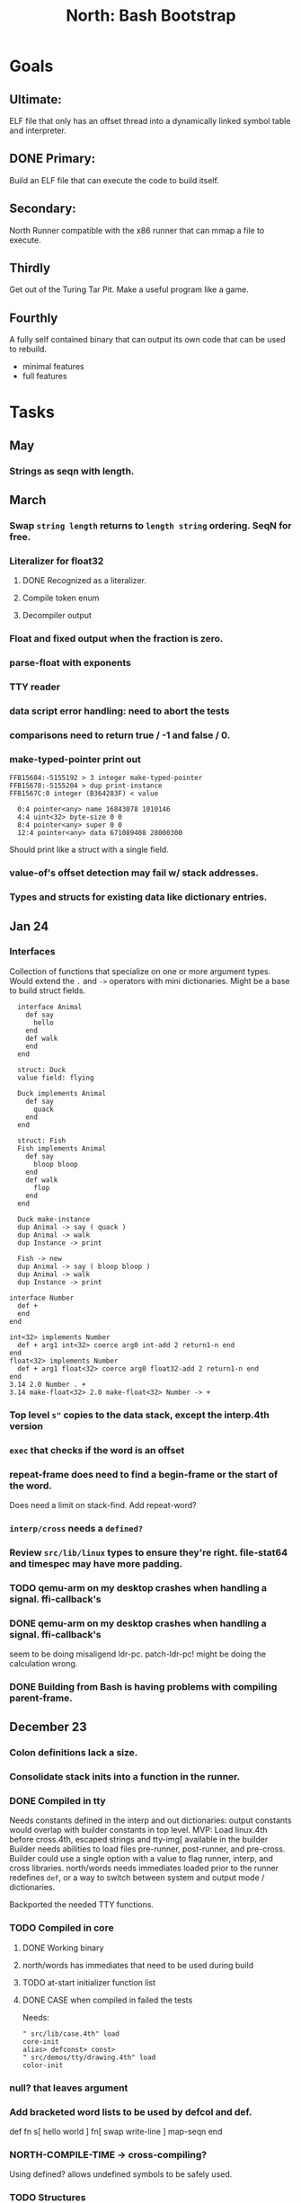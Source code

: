 #+TITLE: North: Bash Bootstrap

* Goals
** Ultimate:

ELF file that only has an offset thread into a dynamically linked
symbol table and interpreter.

** DONE Primary:

Build an ELF file that can execute the code to build itself.

** Secondary:

North Runner compatible with the x86 runner that can mmap a file to
execute.

** Thirdly
Get out of the Turing Tar Pit.
Make a useful program like a game.

** Fourthly

A fully self contained binary that can output its own code that can be
used to rebuild.

- minimal features
- full features


* Tasks
** May
*** Strings as seqn with length.
** March
*** Swap ~string length~ returns to ~length string~ ordering. SeqN for free.
*** Literalizer for float32
**** DONE Recognized as a literalizer.
**** Compile token enum
**** Decompiler output
*** Float and fixed output when the fraction is zero.
*** parse-float with exponents
*** TTY reader
*** data script error handling: need to abort the tests
*** comparisons need to return true / -1 and false / 0.
*** make-typed-pointer print out
#+BEGIN_SRC
FFB15684:-5155192 > 3 integer make-typed-pointer
FFB15678:-5155204 > dup print-instance
FFB1567C:0 integer (B364283F) < value

  0:4 pointer<any> name 16843078 1010146
  4:4 uint<32> byte-size 0 0
  8:4 pointer<any> super 0 0
  12:4 pointer<any> data 671089408 28000300
#+END_SRC

Should print like a struct with a single field.

*** value-of's offset detection may fail w/ stack addresses.
*** Types and structs for existing data like dictionary entries.

** Jan 24
*** Interfaces
    Collection of functions that specialize on one or more argument types.
    Would extend the ~.~ and ~->~ operators with mini dictionaries.
    Might be a base to build struct fields.
    
#+BEGIN_SRC north
  interface Animal
    def say
      hello
    end
    def walk
    end
  end

  struct: Duck
  value field: flying

  Duck implements Animal
    def say
      quack
    end
  end

  struct: Fish
  Fish implements Animal
    def say
      bloop bloop
    end
    def walk
      flop
    end
  end

  Duck make-instance
  dup Animal -> say ( quack )
  dup Animal -> walk
  dup Instance -> print

  Fish -> new
  dup Animal -> say ( bloop bloop )
  dup Animal -> walk
  dup Instance -> print

interface Number
  def +
  end
end

int<32> implements Number
  def + arg1 int<32> coerce arg0 int-add 2 return1-n end
end
float<32> implements Number
  def + arg1 float<32> coerce arg0 float32-add 2 return1-n end
end
3.14 2.0 Number . +
3.14 make-float<32> 2.0 make-float<32> Number -> +
#+END_SRC

*** Top level ~s"~ copies to the data stack, except the interp.4th version
*** ~exec~ that checks if the word is an offset
*** repeat-frame does need to find a begin-frame or the start of the word.
    Does need a limit on stack-find.
    Add repeat-word?
*** ~interp/cross~ needs a ~defined?~
*** Review ~src/lib/linux~ types to ensure they're right. file-stat64 and timespec may have more padding.
*** TODO qemu-arm on my desktop crashes when handling a signal. ffi-callback's
*** DONE qemu-arm on my desktop crashes when handling a signal. ffi-callback's
seem to be doing misaligend ldr-pc. patch-ldr-pc! might be doing the
calculation wrong.
*** DONE Building from Bash is having problems with compiling parent-frame.

** December 23
*** Colon definitions lack a size.
*** Consolidate stack inits into a function in the runner.
*** DONE Compiled in tty
Needs constants defined in the interp and out dictionaries: output constants would overlap with builder constants in top level.
MVP: Load linux.4th before cross.4th, escaped strings and tty-img[ available in the builder
Builder needs abilities to load files pre-runner, post-runner, and pre-cross.
Builder could use a single option with a value to flag runner, interp, and cross libraries.
north/words needs immediates loaded prior to the runner redefines ~def~, or a way to switch
between system and output mode / dictionaries.

Backported the needed TTY functions.
*** TODO Compiled in core
**** DONE Working binary
**** north/words has immediates that need to be used during build
**** TODO at-start initializer function list
**** DONE CASE when compiled in failed the tests

Needs:
#+BEGIN_SRC
" src/lib/case.4th" load
core-init
alias> defconst> const>
" src/demos/tty/drawing.4th" load
color-init
#+END_SRC

*** null? that leaves argument
*** Add bracketed word lists to be used by defcol and def.
    def fn
      s[ hello world ] fn[ swap write-line ] map-seqn
    end

*** NORTH-COMPILE-TIME -> cross-compiling?
    Using defined? allows undefined symbols to be safely used.
    
*** TODO Structures
**** DONE Compile into binary
**** TODO Usage when using builder / cross compiler
Include into the builder
***** DONE Accessible while building
***** DONE Copied and accessible in built code
      Actually copying fields at the end of the build is sounding best while keeping byte size up to date.
      ~struct:~ creates system structband an empty struct with associated word.
      ~field:~, ~inherits:~ and create-field functions add to system.
      End of build: Structs get updated, fields copied,
      Startup: traverse all instances and add ~cs~ to pointers?
**** Usage when compiled:
***** Builtin structs need pointer offseting
***** Interpreter defined structs use pointers
***** DONE print-instance is CS offset aware.
      
** November
*** Rename ~offset32~ to something like ~literal+cs~ or ~cs+int32~? Then ~offset~ is free for relative pointer literals: ~eip + literal~. ~eip+int32~?

*** DONE Cross compiled structures
**** DONE Types need to be output AND available to the compiler.
**** DONE Type and structure accessors need to be output and available too.
**** DONE Field immediates need to be available to the cross compiler and may need variants.
**** Initialized variables with an instance
     
*** A ~toplevel~ set of words to enter and exit the interp and cross compile contexts?
     
*** Dictionary list
*** TTY, socket, signal polling & input
*** Loaded / compiled files list; ~require~ and ~include?~
~load-core~ needs less use if it's compiled in. Actually crashes if core is already loaded.
*** Interp command line args
    - files... :: list of files
    - -e :: eval string
    - -i :: always prompt
    - -D var=value :: set ~var~ to ~value~ before any interpreting; may need a type indicator
    - -D \[data|return\]-stack=number :: stack sizes, location
    - -v :: verbosity
    - -d :: debug; may duplicate the above?
    - -I :: add search path
*** ~tty-img[~ breaks github browsing: encode?
*** number-type function to set what numeric type [-+*/%] operate on
    One use is trig functions for float32 and float64.
    Another is using the interpreter as a calculator.


** September!
*** Pi Zero 1:
    Has no thumb2 so no coprocessor, no float.
    Build included ~lib/math/float32.4th~ with constants computed using floats.
    Add ~hardfloat~, ~softfloat~, and ~nofloat~ to the platform string?
    A features list supplied to the builder?
    Runtime detection of features? FPU? Thumb 1 or 2? Division?
    
    ~runner/imports.4th~ crashed a bootstrap to static build. > stage1 checked worked around.
    
*** DONE TTY Buffer with Unicode
    Buffer cells need to have a larger char field.
    Should have an indication and option to the terminal's encoding.
    Internally utf32 will be used. No need to encode for utf8 if the terminal is utf32.
    
*** No way to call foreign function pointers without making a word.

*** Cross compiling
**** Move boot/cross.4th into src/cross/interp.4th? src/cross/words/interp.4th? src/cross/interp/words.4th?
**** Output cell-size: Use ~out-cell-size~ in cross compiling and other ouput words. ~out-op-size~ could replace ~-op-size~ too.
***** Use ~,cell~ instead of ~,uint32~ to make cross words more portable. ~,out-cell~?
**** Thumb and x86 assemblers need to built into the builder.
    Placing each in separate dictionaries could work. defop/endop could load/unload could work for all but macros. Builder adds those words?

*** Have a (super) lite version of the runner and interpreter.
    Only cell sized math.
    No floats.
    Minimal syscalls.
    No debugging aids.
    Barely able to load-core.
    A build option to strip unused words?
    Same words as SectorForth?

*** TTY
**** input layered on top of a reader's buffering and function pointers
**** input w/ nonblocking support: prior state saved and continuable
     Output too? Buffered output: dumped out in the select loop when ready?
**** fully updating TTY code from old North
     No aliases. Normalized vocab.
**** using readeval
**** usable in binaries

*** Binary self verification
**** Hashing
***** SHA
****** TODO sha-224, 512, etc.
****** DONE SHA-256
***** TODO Internally: FFI imports need relocs out of the code segment
***** TODO Calling math-init patches arithmetic words.
**** Signature
***** ECC or RSA?
***** Big integers
***** Key storage
      Standards may require a full ASN.1 stack.

** August
*** big integers
**** int64 file organization
**** parse-int for int64
**** int64 literal words
*** DONE defining immediates in binary
    Three sets of immediates:
      * interpreter: top level, interpretable, used in evaluated defs
      * cross compiling: interpretable, only used when [cross] compiling
      * output: compiled into binary, listed in binary's immediates.
    
*** DONE structs in binary
    Defines constants and immediates needed during compilation, and generates accessors needed in compiled output.
*** More dictionary meta data: files loaded, definition source location
*** DONE process.4th
**** DONE function to start with a provided function
**** DONE execve wrapper to run system commands: needs to build/copy env and an argv array of strings

** Julyzz
*** self contained binaries
**** DONE boot/core and friends
***** DONE immediates
***** DONE structs
***** better dictionary separation by switching modes & dictionaries
**** DONE clock, raycaster
**** eliminate aliases
**** DONE standalone builder w/ files on command line
*** actual compilation to machine code
**** DONE sized sequences for code fields
**** copy code field, may need a trampoline field or every interpreted word needs a copied code sequence
**** define code to translate direct threads
*** Dictionaries
**** DONE Remove dedicated register
     Use data var.
**** Association list
**** Ops with doop code, assembly data fields?
     Call code field that then jumps to data.
**** Entries store executable function objects
**** Reorder ~dict-map~ arguments to make ~fn~ last.
**** Delay writing out until the end of building?
*** error handler, catch and throw

** <=June?
*** TODO struct fields don't resolve right w/ b and b1 fields.
    Fixed?
*** swap tty-cursor-to's arguments to row, column
*** cross-lookup in bash takes one argument, interp's version takes two.
*** DONE cpio file format as arguments
*** float tests
*** uint64
**** TODO byte order differs from stack / argument and poked memory order
     Little endian puts LSB at the lower address. Stack ordering has LSB at the higher address.
     But byte order in code needs to be consistent on big and little endian systems, which may need 64 bit support in the integer reader instead of faking it.
*** DONE core.4th needs a split to allow inclusion in binary

** Sooner than later
*** current-tty and standard-tty that opens /dev/tty for IO
    When TTY output to a pipe is desired?
**** needs writes that take an fd
**** reads need fd too
*** Crashes with ~literal int32 123~
*** s" places the string onto the data stack polluting the binary. Special interp version for defproper?
*** DONE [#A] structures
*** DONE [#A] variables with data on stack or data segment. initialized on load
*** DONE [#B] ELF exports
*** TODO [#A] Build improvement
**** Multiple targets: thumb 1 & 2, a32, a64, x86, bacaw; android, linux, baremetal; static, dynamic
**** DONE Dependencies: only execute/scan for load
*** TODO Local variables
*** North porting
*** [#B] Error handler
*** [#C] Zero copy reading
Would only work when the token does not span reads.
*** Compiling to assembly
*** egl / gles & TTY drawing
Vulkan on Android doesn't report any devices to 32 bit code.
*** bare metal
**** Pi Zero / 2
**** Pi 3
**** M0 / micro:bit
*** Ports
**** x86
**** bacaw
*** quine
The ability to dump the program to source code into a loadable and buildable format.
**** Disasm
***** DONE integrated into dictionary dump
***** DONE Sized sequences for code fields
**** DONE immediates
Find equivalent words to add ~immediate~ and/or ~immediate-as~ after the definition.
**** hexadecimal 0x prefixes
**** DONE cstring needs to not appear before string literals
**** Reconstruction of immediate words
***** IF/ELSE/THEN
***** CASE ENDCASE
**** Non-cell data values
Arrays, strings, lists, (function) pointers
*** DONE [#A] builder binary
**** DONE Needs immediate dictionary writing and overrides.
**** DONE Command line arguments


** Standard Forth

*** Fully standard list of words
*** Comma & period words
Standard Forth uses these for stream output.
Switch to < or > like standard stack ops?
**** byte data
,ins breaks the rule on ~,word~ and ~.word~.
**** asm ops
*** DONE CASE
#+BEGIN_SRC forth
CASE
  N OF ... ENDOF
  else...
ENDCASE
#+END_SRC
*** Loops
#+BEGIN_SRC forth
begin ... condition until
begin ... while condition... repeat
max init do ... loop
leave
return
+loop
#+END_SRC
*** Misc
0sp - zero stack to init
rot a b c -- b c a
-rot a b c -- c a b
pick -> 1 + overn
nip -> swap drop
tuck a b -- b a b

lshift rshift arshift

include file : loads file
include? file : loads file if it's not already loaded
forget file : unload the file's definitions (a word to free and forget?)
anew : called when entering a new file for bookkeeping for forget.
? +!
*** DONE struct
#+BEGIN_SRC forth
struct: name
  type field: name
  ...
#+END_SRC
*** defer
Executable words that can be rebound with IS.
#+BEGIN_SRC forth
defer motd
' hello is motd
motd ( calls hello )
what's motd ( -> ' hello )
#+END_SRC
*** DONE [IF]
[IF] and other bracketed conditions behave like #if in C.
**** DONE Remove brackets on toplevel use.
*** locals
{ arg1 arg0 | local0 -- result }

** String readers have length limit of token-buffer-max. Could/should read more.
** Full cpio archive concatenated onto binary.
*** needs memory decoding instead of file reads
Use the reader.
*** And/or cpio header file offset argument
*** DONE cpio encoder
*** compressed?
** Postpone lookup with and without immediates
** Using ~'~ in a definition should be like ~literal~ or more like ~pointer~?
#BEGIN_SRC
: ' hello literal hey assert-equals
#END_SRC
** Makefile cross compile support
*** Makefile needs TARGET and HOST documented
*** Makefile detection for HOST defaulted to aarch64 forcing use of qemu.
*** Runner needs targeting
** For op specific data: if the word is in R1, can that be used to address the data field for...? perhaps not for init.
** dynamic linking
*** GNU
**** DONE .dynstr section header for the dynamic string table
**** DONE find what's keeping relocations from using actual symbol addresses
**** Android / GNU switch
** TODO abs-int or int-abs?
** runner ops
*** TODO exec -> exec-cs-offset, interp/boot/cross.4th aliases to exec-cs
*** DONE call ops and return to next
*** DONE variables on stack
*** array index interpreter
*** array of words common with x86 to boot strap a full list of words
** Pi Zero
Lacks thumb2 and therefore division and coprocessor ops.
*** DONE Start with software divide
*** TODO Swap to/from HW & SW
*** TODO Detect thumb2 in HWCAPS on start
**** trap SIGILL
*** TODO A32 coprocessor ops
**** Use aarch32 code to make coprocessor calls?
*** DONE Do new branch ops work?
** compile loop:
*** DONE relocate calls and pointers but not data literals
*** DONE immediate / compiling words & dictionary
*** DONE compiler lookup
*** DONE compile with different dictionaries
*** DONE Base offset for word addresses
** Reader
*** DONE Rewrite from bash to Forth?
*** Reuse reader from North Core? read-byte level.
Call frames, stack & data pointer math
*** Split into buffered reader and tokenizer
** Writing
*** DONE ddump to binary file
*** DONE initial code / header & footer
**** DONE ELF32 files
**** ELF64 files
**** Blobs for Bacaw
**** EXE files
*** extract strings from data into section
*** DONE symbol table section
*** DONE Data RO and BSS sections
** Defining words
*** DONE Compiled words: create & def -> :
*** DONE Compiler words: :
*** DONE Immediates: immediate
** Debugger
*** function call tracing
*** breakpoints
*** watch points
*** memory / variable watches
*** execution stepping
*** exception and signal trapping
*** stack printing, back traces
*** resuming execution
** Assemblers
*** TODO Two passes with labels
*** TODO New-lines write instructions; one per line
*** TODO Binary lacks features to compile a bare bones program.
**** Seg faults
**** constants
**** load-core features
*** ISAs
**** Bacaw
**** x86
**** TODO athumb
***** DONE Branching and return in Thumb; to call ops in ops and call threading
***** Thumb Assembler meta words: mov checks arg range
**** TODO aarch32
***** TODO Status register and coprocessor ops
***** TODO More op coverage
***** TODO Port from bash to North
**** aarch64
***** assembler
***** ELF64
**** xtensa
** DONE jumps & loops
*** DONE Amounts in op-size instead of bytes.
*** DONE relative jumps
*** DONE returns
*** DONE IF immediate to count offset
** DONE read strings properly in load, using immediates
** DONE load needs to be callable from definitions.
Needs to interpret input when called while not reading additional input.
** DONE Building needs to allow different program inclusions
** DONE Returns that eat frame args and shift return values
Have return1-n now.

#+BEGIN
def f ( x y z -- a b )
  a b returns 3 2
end

def f ( x y z -- a b )
  [ a b ] return
end

[ x y z ] f
=> [ a b ]

4 1 2 + dup 3 overn f

#+END


** Building
Need to better handle targets and loading their sources. Too much duplication.
Pass sources in as args from Makefile? Every file requires what it needs?
*** Loading the assembler words into a Bash generated binary vs. catting them in and dumping?
**** Words needed for catting:
Cat in the better compiler.
Cat in just the assembler.

***** Top level
const> var>
load

***** Functions
Creating dictionary entries: make-dict-entry create
dict-entry accessors
compiling-read with immediates: reuse
comments & strings
string appending

Dictionary entries that are and have real pointers.
All their fields need CS added.
Threads too: offset & indirect.
Data stack: relative or absolute?

*** DONE argc/argv
**** DONE getopt like function
** DONE Separate ops and definitions
** TODO Separate bash specific defs from the general
** DONE Variables
*** DONE Move to own segment
** DONE Flip int-sub args in runner
** Use just 'end' instead of 'end.*'?
** defcol & def can share more code
** Reader return: drop for negative lengths on reads subsequent to failure
** DONE compiling-read with empty defs, defcol with single element
concat-seq down-stack uses
revmap-stack? stack-find?
** 16 bit op codes: needs int32, literal, etc. to be immediates that write proper sized bytes to op sequence.
** DONE make-noname: call a function with predetermined arguments like `equals?` with one argument.
*** TODO Rename to curry?
** TODO [#A] Dictionary entry code value: has to point to real code?
Would be nice to have colon definitions as code words.
** DONE Variable data allocated on init, value outside the dictionary.
** TODO Lisp style dictionary: assoc list of functions
** DONE Remove unasked output
** Tail call optimizations
*** Proper colon defs
*** Framed calls
** TODO Reader needs its own token buffer; no need to return last char/status, negative happens next read
** TODO create> should return the entry, does-col should use it
Bash specifically.
** DONE load: reader needs data slot and finalizer, and a stack of readers
** TODO stage1
*** DONE Hexadecimal numbers for input
*** DONE Load or cat?
load needs file opening and reading with a reader stack.
*** DONE definitions writen to the data stack
*** definitions with code reuse
*** DONE definition definability for macros
*** DONE String concatenation: ++
** TODO Standard wording
*** TODO c" returns a 2 string
*** Returning from colon def vs frame's return
*** return stack words
** map-string good candidate for cons on stack safety.
** Dictionary lookup with word lists / modules
*** `word-list word` where `word-list` is an immediate that looks `word` up in the named word list.
*** import for use in current module
*** brings in name spacing: what word lists to search when compiling
*** in-package & export/public & import interplays
** TODO Lambda / Code blocks & lists: use [ ] to delineate
** DONE To cross compile: need const>, var>, get-word, set-word, IF/ELSE/THEN
** ELF32
*** TODO Exports
*** DONE ELF dynamic linking of imports
**** DONE Proper symbol flags
**** DONE Library loading
**** DONE Function imports
**** TODO Add symbols only once
**** DONE Dynamically linked variable
*** ELF .o files with symbol table
*** DONE ELF symbol table of imports
*** DONE proper DT_HASH
*** TODO DT_GNU_HASH
** DONE Runner's jumps by op offsets
*** TODO A .symtab is needed to link as a shared object.
** Compile list of words into list of assembly calls.
** North
*** TODO Missing/stubbed words
*** Move to defcol, def, ":" convention.
** Syscalls
*** DONE mmap memory
*** data stack using brk
*** mmap file
**** Zero copy reads with mmap / from strings; no copy if no more data is read when reading a token
**** mmap output and set data stack to write to a file.
*** DONE Catch segfaults & other errors
*** DONE Spawn a thread
*** DONE fork & exec
** Testing
*** Move tests to assert-equals
*** Test DSL: group into suites, setup and teardown, run in child process?
** TODO quit needs to reset dict in case words are on the stack
*** DONE Variables stored outside dictionary.
*** TODO Move stack to top-frame and reinit everything.
** DONE remove early uses of R3 to track calls and returns
** DONE Organization
*** bash forth
**** compiler
*** assemblers
*** lib
*** stage1: thumb forth
**** interpreter
**** compiler
**** runner
**** thumb forth + assembler
*** stage2
**** compiler
** code fields need to point at words, not code
** DONE Tension between output offsets and pointers; dhere is an offset or translate when needed?
** null (last dictionary) lets lookup return a null, default object.
** DONE string readers
" returns a pointer & length when bash cross compiles.
" returns just a pointer in interp
Maintaining the length some where is good.
s" c" tmp" d" ; some only make sense when interpreting at top level
Touches words that take pointer or a pointer/length pair.
*** Currently
| fn   | TL storage | def storage | returns               |
| c"   | stack      |             | chars length          |
| d"   | data       | data        | pointer length        |
| s"   | stack      | data        | pointer length        |
| tmp" | buffer     |             | pointer length        |
| "    | ??         | ??          | bash: pointer         |
|      |            |             | cross: pointer length |
|      |            |             | interp: pointer!      |
*** Desired
| fn   | TL storage | def storage | returns               |
| c"   | stack      |             | chars length          |
| d"   | data       | data        | pointer length        |
| s"   | stack      | data        | pointer length        |
| tmp" | buffer     |             | pointer length        |
| "    | stack      | data        | pointer |

** DONE load from strings
** save ELF runtime image
   Write code segment, data segment, and stack to an ELF blob. Each part needs a segment and program headers to load to same memory location. Dynamic linking would move these.
*** Needs .data size
*** Stack will need to be made position independent and reindexed on load.
** Quine: dump loadable source code
*** include textual source in binary? Could provide hints about immediates used.
** generic next that calls a function to get the next word depending on source or flavor
To unify interpretation of tokens and indirect threads.
*** immediates
*** check if literals and pointers are words
** TODO error handling that quits and/or starts a new interpreter loop
** Make output functions take an fd or stream argument.
** TODO Eliminate needless padding
Zero needed at end of definitions for decompile.
[Data] segment needs to be aligned at 4096 bytes.
** map-seq, map-seqn: prefer lengths over terminator at end
** TODO back port compiling-read
** TODO DRY cross compiling code
*** TODO out-off' should be ' but using the compiling-dict; likewise with [']
dry up with comp' immediated as ' to use compiling-dict.
*** DONE op sized jumps instead of bytes
** TODO move defining/*-boot files to interp/boot/defining, or put arch specific files under a cross/${arch}/
** TODO Towards Lisp
*** Dictionary as argument
**** DONE to compiler
**** to interpreter
*** Dictionary list & first class functions
*** TODO Types
*** DONE Structures
*** Sequences
*** Garbage collection
**** Pointers that point down the stack are bad.
     The locals...
**** Needs to collect from a set of roots:
     values, pointers, sequences, offset code, live frames
     Pointers to sequences of unknown size are one problem.
** after loop
*** Exports, symbol table
*** DONE builder executable that's passed files to build
**** DONE immediate list built for executable
**** DONE flags to toggle static/dynamic, linux/android, elf32/64
*** sigill trap to detect cpu ops
** TODO x86
** Interpreted IF & UNLESS in Bash could not be postponed
** DONE Called ops & LR
Calling ops like any other procedure makes subroutine call threading easy.
*** LR only needs to be pushed if an op makes a call.
**** Returns are popping into PC
**** For an op without calls just a mov PC, LR.
*** Ops can get back to next if next sets LR.
*** When does next exit??
Needs an explicit BYE. exit gets out of a thread, restoring eip.
*** TODO Where LR should be saved and restored? Need a foreign interface to call in.
**** Only save LR with an outer-exec? Exit by clearing stack and setting PC. Or exit up all the way.
**** Mixing threading types? Puts responsibility on enter and exit to return to the right procedure caller.
***** Requires defcol to factor in a multiple valued return record. swap-call-frame
EIP, LR
*** Assembling Call threading
**** Ops & Compiled definitions
branch-link
possible jump table
**** Interpreted words
Inline exec
**** Should be the same so runtime changes can happen.

** Numbers
*** Prefixed hexadecimal output: 0xNN
*** DONE Arbitrary base output
*** Floating point input
*** DONE Floating point output
**** overflows integers and fraction needs zero padding
**** exponent: NNeXX
*** Floating point constants: pi, e, +/- infinity, nan, +/- 0
**** DONE 32 bit
**** 64 bit
** Math
*** log2, logn
**** DONE integers
***** optimize by splitting
**** floats
*** exp, pow, sqrt
**** integers
**** floats
**** optimize
     exp has a trick reusing results, powers of two can bit shift
*** trigonometry: sin, cos, tan, asin, acos, atan
**** TODO further test and verification
**** DONE circular
**** DONE hyperbolic
**** float64
*** big integers (> 64 bits)
**** arithmetic
**** logic
**** comparisons
**** writers
**** conversions
*** fixed point w/ user specified precision

* Thoughts
** Cross compiling
Top level interpreter and cross compiling ideally use the same vocabulary.
Need to be able to enter and exit the cross compiling vocabulary.
Likewise with the assemblers.
Constants should appear in both environments.
Compiling code should be able to alter the compiling environment.

*** Vocabulary
**** Immediates
     IF ELSE THEN CASE OF ENDOF ENDCASE s" " ' s[

**** Literalizers
     
**** Dictionary ops
     create create> lookup drop-dict

**** Defining words
     var>
     const>
     defcol
     def
     :
     immediate immediate-as
     string-const>
     symbol>

*** Transitioning
**** Prefixes alone?
Used every where. Nice to be optional.
**** Dictionary of word lists?
Combine multiple sets. Mix and match on a per file basis?
  
**** More dictionary ops: Mark/forget/cut/append?
Drop in primitives for modules.

**** Modules?
**** Saved environments
     Store the dictionaries in a structure.
     Save and switch to them at will.
     Bit like a fork.
     Marks with dict and idict?

** Modules
     Can be mixed together.
     Prefixed
     Essentially a list of word lists.
     Default user to TopLevel.
     Integration with files?
     Lexical scoping
     Still doesn't handle the mixed code segments.
     
module TopLevel
endmodule

module A
  module B
    def sq
      arg0 arg0 * 1 return1-n
    end
  end

  module C
    def sq arg1 arg1 * arg0 arg0 * 2 return2-n end
  end
end

4 A :: B :: sq

A :: B include
5 sq

module D
  A :: B include

  def mag arg1 sq arg0 sq + 2 return1-n end
end

A :: C module E
  arg0 include
  def mag arg1 sq arg0 sq + 2 return1-n end
end

module F
  ' D :: mag import-as> mag-int
end

     
** def syntax
*** Current
var>
const>
alias>
defcol => defcolon
def
:

*** General def and lists
Scheme style symbol table

**** Dictionary
***** dict is an assoc list
***** values are function objects
Head points to a Type that has a caller attribute.
Tail points to the definition sequence.

**** Sequences
[ exprs... ] => sequence
'[ exprs... ] => sequence of resolved, but unexecuted, symbols

**** Variables
def name value
def name s[ exprs... ]
**** Colon definitions
def name [ exprs... ]
def name colon[ exprs... ]
**** Framed colon definitions
def name fun[ exprs... ]
def name begin[ exprs... ]
def name fun( args... ) exprs... end

def name fun exprs... end
def name begin exprs... end
def name fun( args... )[ exprs... ]

def name [ args... ] do exprs... end
def name [ args... ] { exprs... }
*** Cross compiling reads
Need to restore state. Globals make this tough, but compiler object with output stack, immediates, and words can handle that.
** Optimizations
*** Constants can be immediates
*** Inlining
*** To assembly call threading
*** repeated call sequences that have no side effects and return the same values each call can set a generated binding.
*** Arithmetic between constants
*** Division and multiply by powers of two
*** Tail calls
*** function that can call defs and ops w/o pushing return address or creating frames, name it exec?
** dict register -> this pointer
Calls in a definition are indexed from the register.
Dictionary specified at compile time by specifying a type.
** Next words
*** Current
func> tokens+
func: tokens+
*** Possible
Difference in the interpretation of what gets read and returned.

**** Compiling state with lookup and immediates.
func[ tokens... ]
func [ tokens... ]

Reads in a colon definition.

**** less than compiling. With immediates?
func< (types|atoms)+ >
func < (types|atoms)+ >

Needed for creating generic types via generator functions.
Interpretation semantics: at minimum, words looked up, value placed on stack.
'>' completes the read with word values on stack.

**** Other syntaxes
***** Lists
func( tokens+ )
func{ tokens+ }

Immediates?

***** Strings
func" chars*"
func/ chars*/


** Algorithms

   Easy(?) enough to implement algorithms to securely and efficiently interact with the world.

*** Data
**** b-tree
**** sorting
*** Crypto
**** Hashes
***** SHA
**** Symetric ciphers
***** AES
**** Asymetric
***** ECC
***** RSA
*** Compression
**** Inflate
**** LZ4
*** Protocols
**** HTTP(S)
***** <=1.1
***** >=3
**** SSH
*** Formats
**** JSON
**** XML
**** Distribution archive: cpio.gz?
** Everything is a sequence
A sequence: ptr -> type, length, *data -> memory
Even functions. Arguments are too. Calls would push the FP, return address, and 2 plus the number of arguments, and then the new frame pointer.


* In the source
#+NAME todos
#+BEGIN_SRC shell :results output org
grep --exclude \*~ -Hn -E "todo|fixme" -r ./src | sed -E -e 's/(.+):([0-9]+):(.*)\( +(todo.*|fixme.*) +(.*) +\)/\4 \5 [[file:\1::\2]]/g' -e 's:todo:TODO:g' -e 's:fixme:FIXME:g' | tee >(wc -l)
#+END_SRC

#+RESULTS:
#+begin_src org
TODO save lr, mark data [[file:./src/runner/thumb/init.4th::2]]
TODO copy the data [[file:./src/runner/thumb/init.4th::14]]
TODO? inits with: aux env argv argc fp cs dict ds _start [[file:./src/runner/thumb/init.4th::18]]
TODO pass eip as an argument to a top level eval. Likewise with the dictionaries and other state like registers. [[file:./src/runner/thumb/init.4th::36]]
TODO cmp r0 before pop [[file:./src/runner/thumb/copiers.4th::38]]
TODO apply op-mask [[file:./src/runner/thumb/indexed.4th::7]]
TODO a flop and bin-flop code word that calls a smaller op in data.code words that assist inlining. [[file:./src/runner/thumb/vfp.4th::3]]
TODO comparisons conditions without 1 or 0 on stack. [[file:./src/runner/thumb/vfp.4th::4]]
TODO scr modes: rounding, vector, stride, traps; set on every op? [[file:./src/runner/thumb/vfp.4th::19]]
TODO vector operations: up to 4 floats. [[file:./src/runner/thumb/vfp.4th::45]]
TODO need a way to xfer vectors tofrom banks, bank 0 is scalar [[file:./src/runner/thumb/vfp.4th::46]]
TODO pop and push could be done in code word for each vector length [[file:./src/runner/thumb/vfp.4th::47]]
TODO sqrt, exponent, fraction [[file:./src/runner/thumb/vfp.4th::48]]
TODO vectors from pointer [[file:./src/runner/thumb/vfp.4th::49]]
TODO fpscr not setting [[file:./src/runner/thumb/vfp.4th::50]]
TODO more primitive: current-frame here set-current-frame [[file:./src/runner/thumb/frames.4th::6]]
TODO more primitive: current-frame parent-frame set-current-frame [[file:./src/runner/thumb/frames.4th::16]]
TODO save state before calling? r4-7 saved by called per ABI. r8-15? [[file:./src/runner/thumb/ffi.4th::3]]
TODO push the ABI's locals in cs-reg and dict-reg, but before the callback's args. [[file:./src/runner/thumb/ffi.4th::107]]
TODO start with software division and detect Thumb2 from HWCAPS or /proc/cpuinfo, or trapping illegal instructions, or using NORTH-PLATFORM. going to need a list of init functions. [[file:./src/runner/thumb/math-init.4th::1]]
FIXME nan right? [[file:./src/runner/thumb/vfp-constants.4th::3]]
TODO verify [[file:./src/runner/thumb/vfp-constants.4th::10]]
TODO suffix with reg? [[file:./src/runner/thumb/ops.4th::5]]
FIXME does it fail on ops that use R1 to access the entry? [[file:./src/runner/thumb/ops.4th::95]]
TODO apply op-mask [[file:./src/runner/thumb/ops.4th::138]]
TODO reset stack & state [[file:./src/runner/thumb/ops.4th::217]]
TODO place in separate file for small builds [[file:./src/runner/thumb/ops.4th::499]]
TODO import-var> or extern> [[file:./src/runner/libc.4th::9]]
TODO optimize with a log2? [[file:./src/runner/math/division.4th::3]]
TODO optimize by counting down? divide & conquer? [[file:./src/runner/math.4th::35]]
TODO optimize by recursively apply exponent/2 [[file:./src/runner/math.4th::56]]
TODO error or big math [[file:./src/runner/math.4th::71]] 0 2 return1-n THEN
TODO as a seqn [[file:./src/runner/ffi.4th::54]]
TODO ARM assembly wordsbprevent ~and~ from working [[file:./src/runner/ffi.4th::59]]
TODO as a seqn [[file:./src/runner/ffi.4th::82]]
TODO as a seqn [[file:./src/runner/ffi.4th::105]]
TODO need ffi-callback with number of returns [[file:./src/runner/tests/ffi/callbacks.4th::26]]
TODO return nothing [[file:./src/runner/tests/ffi/calls.4th::37]]
TODO void returns? >=4 args, mixed with floats? [[file:./src/runner/tests/ffi/calls.4th::67]]
FIXME? value of 1 makes more sense? [[file:./src/runner/tests/math.4th::37]]
FIXME rounded up? [[file:./src/runner/tests/float.4th::147]]
TODO map-seq; loading and storing from files; illusion of interpretation [[file:./src/runner/indexed_transpiler.4th::1]]
TODO have index-of and include? variants that take a test fn [[file:./src/runner/indexed_transpiler.4th::2]]
FIXME needs to update relative branches [[file:./src/runner/jit.4th::46]]
TODO be much smarter w/ non-frames [[file:./src/runner/frame-tailing.4th::29]]
TODO do not drop the locals from the stack [[file:./src/runner/frame-tailing.4th::41]]
TODO make this the cs word w/o register? [[file:./src/runner/x86/init.4th::9]]
TODO save fp and eval-ip too? [[file:./src/runner/x86/linux.4th::1]]
FIXME maybe inverted [[file:./src/runner/x86/ops.4th::482]]
TODO remove this file? [[file:./src/north/north.4th::1]]
TODO better error [[file:./src/north/north.4th::77]] THEN
TODO in-range? should drop args; and to ignore arg order [[file:./src/north/north.4th::81]]
TODO error [[file:./src/north/north.4th::84]]
TODO error [[file:./src/north/north.4th::93]]
TODO error [[file:./src/north/north.4th::97]]
TODO drop terminator search and use length [[file:./src/north/north.4th::120]]
./src/north/words.4th:95:( FIXME )
FIXME ops return using LR; originally may have reused frame [[file:./src/north/words.4th::114]]
FIXME needs to read fd directly? [[file:./src/north/words.4th::258]]
TODO switch to uint< which needs tty-filled-box to check size [[file:./src/north/words.4th::275]]
TODO drop the loop counters? [[file:./src/north/tests/dotimes.4th::14]]
FIXME out' returns break when not found [[file:./src/demos/tty/drawing.4th::14]]
TODO Infinite ray is caused by hline and vline. They need to traverse from x0 -> x1 and not min to max [[file:./src/demos/tty/raycast.4th::1]]
FIXME causes an artifact in the rays. may need more precision and/or ditching degrees [[file:./src/demos/tty/raycast.4th::45]]
TODO ░▒▓█▄▌▐▀ needs more than a byte and unicode encoder, or a remapping. could use for real shading in 16, 256, millions of colors. [[file:./src/demos/tty/raycast.4th::222]]
TODO don't shift, convert to float? [[file:./src/demos/tty/raycast.4th::331]]
FIXME crashes when set too small: nothing to render? crashes w/ too big of a world. down to havinh misaligned floor and ceilings. [[file:./src/demos/tty/raycast.4th::346]]
TODO don't shift, convert to float? [[file:./src/demos/tty/raycast.4th::361]]
TODO map-range [[file:./src/demos/tty/raycast.4th::368]]
TODO turn black or sky color when way too far [[file:./src/demos/tty/raycast.4th::674]]
TODO don't this here [[file:./src/demos/tty/raycast.4th::713]]
FIXME in-range? from north-words [[file:./src/demos/tty/raycast.4th::865]]
FIXME the moon only makes half way around. [[file:./src/demos/tty/raycast.4th::895]]
./src/demos/tty/raycast.4th:944:    TODO Logic, io, etc?
./src/demos/tty/raycast.4th:947:TODO Split prompt reading and drawing.
./src/demos/tty/raycast.4th:948:TODO Sky needs to be drawn with the verticals. Computed as it's drawn or sampled from an updated buffer.
TODO an async next-token that can accumulate each call. presently will block until a token is read if it reads a byte, even in raw mode [[file:./src/demos/tty/raycast.4th::1268]]
TODO when the sides are on, but the horizontal is off, fill in the respective corner. [[file:./src/demos/tty/clock/tty.4th::8]]
TODO when the sides are both on, but the center is off, fill in the middle hole. [[file:./src/demos/tty/clock/tty.4th::9]]
TODO TtyBuffer drawing [[file:./src/demos/tty/clock/tty.4th::10]]
TODO needs to make the context [[file:./src/demos/tty/clock/buffer.4th::47]]
TODO constants need to be vars. single return strings. lists & strings on stack prevent straight arg ordering. [[file:./src/cross/builder/interp.4th::1]]
TODO error [[file:./src/cross/builder/interp.4th::29]]
TODO align-data that's origin aware so 4k align is relative to any origin' not abs addresses [[file:./src/cross/builder/run/interp.4th::60]]
TODO options to load a file before and after the runner [[file:./src/cross/builder/run/interp.4th::70]]
TODO duplicated by include/runner.4th [[file:./src/cross/builder/bash.4th::7]]
FIXME swap load-thumb-asm? [[file:./src/cross/builder/bash.4th::56]]
./src/cross/dynlibs.4th:72:( TODO )
TODO does it work? it was getting offset. [[file:./src/cross/dynlibs.4th::88]]
TODO how to set both the code and data fields? [[file:./src/cross/dynlibs.4th::118]]
FIXME looks up cross-immediates and not out-immediates. Breaks CASE. [[file:./src/cross/iwords.4th::17]]
TODO update when mapping the stack? [[file:./src/cross/iwords.4th::24]]
TODO update when mapping the stack? [[file:./src/cross/iwords.4th::35]]
TODO functions need a C ABI wrapper [[file:./src/cross/exports.4th::1]]
TODO names could use mangling of '-' [[file:./src/cross/exports.4th::2]]
TODO elf64 [[file:./src/cross/exports.4th::3]]
./src/cross/exports.4th:47:( TODO export for C callers:
TODO would better match boot/cross by adding an out-origin [[file:./src/cross/words.4th::3]]
FIXME postpone needed, or is there a cross POSTPONE? [[file:./src/cross/case.4th::28]]
TODO changing during compilation of output words may conflict with the execution ops. [[file:./src/cross/constants.4th::3]]
TODO merge with bash.4th. shares a lot of code with a few interop aliases. [[file:./src/cross/output/data-vars/interp.4th::1]]
TODO move the following definitions some place better [[file:./src/cross/output/data-vars/bash.4th::1]]
./src/cross/output/structs.4th:1:( TODO type and every super needs to be updated. gets the live sys pointer or crashes checking the manipulated type hierachy. two passes. select and update passes?)
TODO factor [[file:./src/cross/output/structs.4th::2]]
TODO copy fields in second pass to get type pointers right, or dallot types to on declaration so pointer is always out-addr [[file:./src/cross/output/structs.4th::30]]
TODO above needs to build a list, no initial null [[file:./src/cross/output/structs.4th::47]]
TODO structs only? general data values? [[file:./src/cross/output/structs.4th::66]]
TODO? north-bash needs the token on the stack and not the offset, but stage1+ needs the output word's offset. [[file:./src/cross/defining/proper.4th::32]]
TODO an extra zero is padded between entries and first data [[file:./src/cross/defining/colon/interp.4th::15]]
TODO get rid of the terminator [[file:./src/cross/defining/colon/interp.4th::26]]
TODO does-frame [[file:./src/cross/defining/frames/interp.4th::11]]
TODO does-frame [[file:./src/cross/defining/frames/bash.4th::7]]
TODO needs to be adapted for interp [[file:./src/cross/defining/frames/bash.4th::8]]
TODO lost the ability to have aarch32 ops w/ the size changes [[file:./src/cross/defining/op.4th::3]]
FIXME duplicates include/thumb-asm.4th a bit [[file:./src/cross/arch/thumb.4th::1]]
TODO split like interp for android and linux [[file:./src/bin/runner.4th::1]]
TODO rename to scantool [[file:./src/bin/scantool.4th::4]]
TODO sorting of stats, getopt options for outputs  [[file:./src/bin/scantool.4th::5]]
TODO TODO and FIXME stats [[file:./src/bin/scantool.4th::6]]
TODO stats formatting: column sizes, html? [[file:./src/bin/scantool.4th::7]]
TODO html css cmd line arguments [[file:./src/bin/scantool.4th::8]]
TODO output assoc list for construction [[file:./src/bin/scantool.4th::9]]
TODO stats assoc on structs [[file:./src/bin/scantool.4th::10]]
TODO interp powered [[file:./src/bin/scantool.4th::11]]
TODO init builder-target-bits and endian by target and option [[file:./src/bin/builder.4th::69]]
TODO imports.4th interfers with C interop. [[file:./src/include/interp.4th::49]]
TODO imports.4th interfers with C interop. [[file:./src/include/runner.4th::102]]
TODO write stub header, data, program & section headers, and then ELF header. [[file:./src/tests/elf/bones/with-data.4th::336]]
TODO patch in lengths and offsets [[file:./src/tests/elf/bones/with-data.4th::337]]
TODO dynamic link sections to load libc [[file:./src/tests/elf/bones/with-data.4th::340]]
TODO needs imports for functions that follow our op abi [[file:./src/tests/elf/export-importing.4th::4]]
TODO assert other stats? [[file:./src/tests/lib/cpio.4th::34]]
TODO remove unused format fun fields [[file:./src/tests/lib/cpio.4th::139]]
./src/tests/lib/escaped-strings.4th:58:  ( TODO
TODO out of bounds [[file:./src/tests/lib/structs/seq-field.4th::32]]
TODO test generated accessors [[file:./src/tests/lib/structs/dsl.4th::23]]
TODO logn [[file:./src/tests/lib/math/float32.4th::43]]
TODO Pow [[file:./src/tests/lib/math/float32.4th::85]]
TODO error [[file:./src/tests/lib/math/fixed16.4th::161]]
FIXME 0xA00 caused segfault, decompile also stopped short. [[file:./src/tests/lib/math/int64.4th::61]]
TODO prioritize threads and check the run order [[file:./src/tests/lib/threading/priority-lock.4th::13]]
TODO let timeout expire? [[file:./src/tests/lib/threading/barriers/bit-mask.4th::38]]
TODO wait for set, clear, change [[file:./src/tests/lib/threading/barriers/bit-mask.4th::61]]
TODO test abnormal exit, signals to child [[file:./src/tests/lib/linux/threads.4th::39]]
TODO with shift [[file:./src/tests/lib/asm/bit-op.4th::13]]
FIXME going to r8 and not rax [[file:./src/tests/lib/asm/test-x86.4th::94]]
./src/tests/lib/asm/test-x86.4th:100:  dhere 0x123B rcx rdx x2 sib rax modrm+x movr break-padding ( FIXME )
./src/tests/lib/asm/test-x86.4th:133:  dhere 0x10 ecx edx x4 sib esp eax modrm+ movm break-padding ( FIXME )
TODO capture stderr too. explains the prompts. [[file:./src/tests/lib/process.4th::10]]
TODO sigchld handler [[file:./src/tests/lib/process.4th::11]]
FIXME how to get cat to notice the closed pipe? [[file:./src/tests/lib/process.4th::105]]
TODO 0 and null separation [[file:./src/tests/lib/list.4th::12]]
TODO raise an error [[file:./src/tests/lib/strings.4th::22]]
TODO raise an error [[file:./src/tests/lib/strings.4th::25]]
TODO raise an error [[file:./src/tests/lib/strings.4th::31]]
TODO raise an error [[file:./src/tests/lib/strings.4th::34]]
TODO raise an error [[file:./src/tests/lib/strings.4th::40]]
TODO raise an error [[file:./src/tests/lib/strings.4th::45]]
TODO raise an error [[file:./src/tests/lib/strings.4th::52]]
TODO raise an error [[file:./src/tests/lib/strings.4th::55]]
TODO try other types of strings [[file:./src/tests/lib/strings.4th::69]]
TODO raise an error [[file:./src/tests/lib/strings.4th::133]]
TODO raise an error [[file:./src/tests/lib/strings.4th::136]]
TODO raise an error [[file:./src/tests/lib/strings.4th::143]]
TODO raise an error [[file:./src/tests/lib/strings.4th::146]]
TODO raise an error [[file:./src/tests/lib/strings.4th::153]]
TODO raise an error [[file:./src/tests/lib/strings.4th::156]]
TODO raise an error [[file:./src/tests/lib/strings.4th::163]]
TODO raise an error [[file:./src/tests/lib/strings.4th::166]]
TODO raise an error [[file:./src/tests/lib/strings.4th::174]]
TODO raise an error [[file:./src/tests/lib/strings.4th::182]]
TODO raise an error [[file:./src/tests/lib/strings.4th::186]]
TODO raise an error [[file:./src/tests/lib/strings.4th::193]]
TODO raise an error [[file:./src/tests/lib/strings.4th::197]]
TODO raise an error [[file:./src/tests/lib/strings.4th::204]]
TODO raise an error [[file:./src/tests/lib/strings.4th::208]]
TODO raise an error [[file:./src/tests/lib/strings.4th::215]]
TODO raise an error [[file:./src/tests/lib/strings.4th::219]]
TODO write to string and compare [[file:./src/tests/lib/time.4th::10]]
TODO test for 28 days in february [[file:./src/tests/lib/time.4th::21]]
FIXME invert needs a pen's state tracking [[file:./src/tests/lib/tty/screen.4th::18]]
FIXME had a crash when the file list got long, specifically an odd number [[file:./src/lib/getopt.4th::3]]
TODO what about streamed archives? can only be read once. list and done, extract and done. [[file:./src/lib/cpio.4th::18]]
TODO detect format from magic [[file:./src/lib/cpio.4th::46]]
TODO Detect byte order of the old [binary] format. [[file:./src/lib/cpio.4th::78]]
TODO byte-string-equals? needs? [[file:./src/lib/io.4th::12]]
TODO try/rescue/end-try where rescue provides the handler. [[file:./src/lib/catch.4th::7]]
TODO move eip, frame, rstack, .data section into continuation [[file:./src/lib/catch.4th::8]]
TODO store eip and sp for retry [[file:./src/lib/catch.4th::33]]
TODO drop stack values? [[file:./src/lib/catch.4th::55]]
TODO returns need to pop the catcher. Have try start a frame that returns here? Still needs to return from parent frame. Flag frame pointers as being nested? [[file:./src/lib/catch.4th::56]]
TODO freeing the catcher [[file:./src/lib/catch.4th::57]]
TODO quit that resets stack, dict, fp; or interp w/ debug prompt [[file:./src/lib/catch.4th::67]]
TODO \" [[file:./src/lib/escaped-strings.4th::1]]
TODO is stack and data space wasetd unescaping? [[file:./src/lib/escaped-strings.4th::2]]
TODO remove once numbers.4th rebuilds [[file:./src/lib/escaped-strings.4th::17]]
TODO raise error [[file:./src/lib/escaped-strings.4th::47]]
TODO output buffer [[file:./src/lib/escaped-strings.4th::51]]
TODO wide chars [[file:./src/lib/escaped-strings.4th::66]]
FIXME POSTPONE failed to work with char-code [[file:./src/lib/escaped-strings.4th::231]]
TODO POSTPONE needs a like word that uses dict for the source. [[file:./src/lib/escaped-strings.4th::326]]
TODO benchmark / testing execution time and memory use with big O: loop through different sizes and try to match curve to big O equation. chart output? [[file:./src/lib/bm.4th::10]]
TODO pick printer based on field type [[file:./src/lib/structs/writer.4th::60]]
TODO atomic types w/o the cons with type [[file:./src/lib/structs/writer.4th::85]]
TODO inherited fields [[file:./src/lib/structs/writer.4th::86]]
TODO add struct-fields for struct and struct-field [[file:./src/lib/structs/struct.4th::10]]
TODO array reference fields [[file:./src/lib/structs/seq-field.4th::3]]
FIXME one too many [[file:./src/lib/structs/seq-field.4th::9]]
TODO binary output structures [[file:./src/lib/structs/defining.4th::3]]
TODO usage in [cross] compiling out [[file:./src/lib/structs/defining.4th::4]]
TODO defconst-offset: best name? better to take string? [[file:./src/lib/structs/defining.4th::5]]    
TODO initializers for structs and each field [[file:./src/lib/structs/defining.4th::6]]
TODO have a list of inherited structs and the offset of the field's storage space [[file:./src/lib/structs/defining.4th::7]]
TODOmrename this inherits as include. also store the offset to thebfields for . and -> to lookup. [[file:./src/lib/structs/defining.4th::8]]
TODO error [[file:./src/lib/structs/defining.4th::33]]
FIXME one too many [[file:./src/lib/structs/defining.4th::84]]
TODO add multiple inheritance to struct: type, offset [[file:./src/lib/structs/defining.4th::121]]
TODO error if argument is not a struct [[file:./src/lib/structs/struct-field.4th::56]]
TODO look for fields in supers [[file:./src/lib/structs/struct-field.4th::57]]
TODO error [[file:./src/lib/structs/struct-field.4th::62]] s" No field" write-line/2
TODO lookup fields after mapping output struct addr to runtime struct [[file:./src/lib/structs/struct-field.4th::104]]
TODO sizes need to be increased on the output struct [[file:./src/lib/structs/struct-field.4th::204]]
FIXME review value-of calls. may need to be value-ptr [[file:./src/lib/structs/typing.4th::3]]
TODO a @cs that adds cs when the pointer is in the code segment [[file:./src/lib/structs/typing.4th::4]]
FIXME does type-data need storage? only used by struct as the first offset. [[file:./src/lib/structs/typing.4th::12]]
TODO seqn backing? [[file:./src/lib/memory-pool.4th::7]]
TODO typed pointer, types with deallocators [[file:./src/lib/memory-pool.4th::44]]
TODO include zero? [[file:./src/lib/math/float32.4th::109]]
TODO use fun-reduce [[file:./src/lib/math/float32.4th::121]]
TODO benchmark, optimize [[file:./src/lib/math/float32.4th::128]]
TODO power from 1? [[file:./src/lib/math/float32.4th::139]]
FIXME extraneous negates? [[file:./src/lib/math/float32.4th::146]]
TODO could reuse and combine to half iterations [[file:./src/lib/math/float32.4th::243]]
TODO +/-1, 0 special cases of N [[file:./src/lib/math/float32.4th::255]]
TODO fractional exponents, exp can use fractional exponents: x^y = e^[ln[x]*y];  x^[1/n] = e^[ln[x]/n] [[file:./src/lib/math/float32.4th::256]]
TODO asin, acos, atan [[file:./src/lib/math/float32.4th::317]]
TODO optimize with its own series, or combine steppers [[file:./src/lib/math/float32.4th::356]]
TODO for 1 < x < 2pi [[file:./src/lib/math/float32.4th::363]]
FIXME mostly zero [[file:./src/lib/math/float32.4th::373]]
TODO map-fn w/ stepper [[file:./src/lib/math/float32.4th::422]]
./src/lib/math/32/fixed16.4th:162:( FIXME )
TODO return an integer here so interp-token can skip reparsing [[file:./src/lib/math/32/fixed16.4th::200]]
TODO arg for fd & total number of digits [[file:./src/lib/math/32/fixed16.4th::269]]
FIXME does this work? [[file:./src/lib/math/32/int64.4th::119]]
TODO error [[file:./src/lib/math/32/int64.4th::255]] 0 set-arg0 0LL set-arg1 set-arg2 return0 THEN
TODO less work doing nothing or calculating this log? [[file:./src/lib/math/32/int32.4th::39]]
TODO swap place and n so it reads as an op on place? [[file:./src/lib/math/int32.4th::103]]
TODO .tdata? [[file:./src/lib/elf/stub32.4th::257]]
TODO use a reduce function [[file:./src/lib/elf/stub32-dynamic.4th::429]]
TODO bss segment for data [[file:./src/lib/elf/stub32-dynamic.4th::567]]
TODO exported symbols from dictionary [[file:./src/lib/elf/stub32-dynamic.4th::585]]
TODO .tdata? [[file:./src/lib/elf/stub64.4th::251]]
TODO another callback to add pre only when the file opens? [[file:./src/lib/scantool/modes/html.4th::146]]
FIXME duplicated [[file:./src/lib/scantool/scantool.4th::138]]
TODO reset token list more often? [[file:./src/lib/scantool/scantool.4th::194]]
TODO Use atomic compare and exchange ops prior to the futex call. [[file:./src/lib/threading/lock.4th::1]]
TODO preallocate results and requests? the enqueing thread could drop the stack before the worker gets to it, or vice versa with the results. Though zero copy [there is one to the thread stack] is nice. [[file:./src/lib/threading/worker.4th::7]]
TODO error handling? supervision that'll restart? [[file:./src/lib/threading/worker.4th::9]]
FIXME could use Lock instead of pointer, but the accessor provides no type cons [[file:./src/lib/threading/barriers/counted.4th::4]]
TODO dict switch with mark updating [[file:./src/lib/mark.4th::3]]
FIXME empty else clause [?] generates a ~0 jump-rel~ that can be eliminated [[file:./src/lib/case.4th::18]]
TODO swap the word order to watch native byte order? [[file:./src/lib/byte-data/32.4th::1]]
TODO raise error [[file:./src/lib/byte-data/stage1.4th::42]]
TODO optimize for byte by byte in stage0, longs and double longs elsewhere? [[file:./src/lib/byte-data/stage0.4th::35]]
TODO use copy [[file:./src/lib/byte-data.4th::41]]
TODO may not be needed on all platforms [[file:./src/lib/linux/epoll.4th::24]]
TODO union of 32 and 64 bit values [[file:./src/lib/linux/epoll.4th::25]]
TODO raise an error [[file:./src/lib/linux/epoll.4th::32]]
FIXME timespec64? [[file:./src/lib/linux/stat.4th::26]]
TODO better 32 and 64 bit detection at compile time [[file:./src/lib/linux/stat.4th::63]]
TODO cleanup thread before it exits? [[file:./src/lib/linux/threads.4th::3]]
TODO thread-kill & thread-join: muscl uses TLS, wait4 doesn't consider the thread's pid a child. [[file:./src/lib/linux/threads.4th::4]]
TODO howto keep Thread's SP in sync with the running thread? [[file:./src/lib/linux/threads.4th::6]]
TODO get real size [[file:./src/lib/linux/threads.4th::101]]
TODO throw error [[file:./src/lib/linux/threads.4th::126]]
TODO what pid does wait and kill need? [[file:./src/lib/linux/threads.4th::266]]
TODO more? [[file:./src/lib/linux/termios.4th::17]]
TODO return seconds too [[file:./src/lib/linux/clock.4th::101]]
TODO mmap errors have a range [[file:./src/lib/linux/mmap.4th::35]]
TODO full continuations would need to setup / copy the return stack. Mainly due to functions that expect full control of their local stack and/or drop their locals [on return]. [[file:./src/lib/callcc.4th::5]]
TODO CS handling needs EIP and dict adjusted. Changing CS would need a copy of the code section. [[file:./src/lib/callcc.4th::6]]
TODO Data segment allocation and copying [[file:./src/lib/callcc.4th::7]]
TODO Data stack allocation [[file:./src/lib/callcc.4th::8]]
TODO forked threads need a return that calls switch thread instead ofmplacing the thread in the return address slot ; top-frame in forked threads needs to work too; getting towards a scheduler's routine. setjmp? [[file:./src/lib/callcc.4th::9]]
./src/lib/callcc.4th:10:( TODO how to switch back to a thread after switching? current thread state needs to be updated somewhere. Store the current state on the thread's stack? Then how to get back? Even with frozen, repeatable threads?)
FIXME when current-frame = 0, top-frame returns?? [[file:./src/lib/callcc.4th::12]]
TODO needs to reindex [[file:./src/lib/callcc.4th::216]]
TODO throw error [[file:./src/lib/stack/mmap.4th::7]]
TODO the other digests could reuse this block partitioning [[file:./src/lib/digest/sha256.4th::273]]
TODO be non-destructive [[file:./src/lib/digest/sha256.4th::314]]
TODO what's the standard's way of doing rounds with partial blocks? [[file:./src/lib/digest/sha256.4th::342]]
TODO ldr-pc data should be output as a hex dump [[file:./src/lib/asm/thumb/disasm.4th::3]]
TODO floating point ops [[file:./src/lib/asm/thumb/disasm.4th::4]]
TODO decode popr/pushr register bitfield [[file:./src/lib/asm/thumb/disasm.4th::232]]
TODO backwards return list [[file:./src/lib/asm/thumb/disasm.4th::381]]
TODO detect if word is aarch32 or thumb [[file:./src/lib/asm/thumb/disasm.4th::524]]
TODO use f* or v*.type mneumonics? [[file:./src/lib/asm/thumb/vfp.4th::195]]
TODO immediates get shifted? [[file:./src/lib/asm/thumb/arm-translated.4th::53]]
TODO immediates get shifted? [[file:./src/lib/asm/thumb/v1.4th::60]]
TODO suffix with -offset [[file:./src/lib/asm/thumb/v1.4th::193]]
TODO needs shifting of offset? [[file:./src/lib/asm/thumb/v1.4th::194]]
TODO 0xf3ef right? [[file:./src/lib/asm/thumb/v2.4th::108]]
TODO reorder args to match actual asm [[file:./src/lib/asm/thumb/v2.4th::211]]
TODO multipliers / shifts [[file:./src/lib/asm/bit-op.4th::3]]
TODO constants for fields > 1 [[file:./src/lib/asm/bit-op.4th::4]]
TODO disassembly of a value to forth [[file:./src/lib/asm/bit-op.4th::5]]
TODO auto writers to data stack [[file:./src/lib/asm/bit-op.4th::6]]
FIXME something does not like single byte names [[file:./src/lib/asm/bit-op.4th::31]]
TODO partial and map [[file:./src/lib/asm/bit-op.4th::55]]
FIXME using this or modrm-mem is wrong especially with a sib [[file:./src/lib/asm/x86.4th::245]]
TODO error [[file:./src/lib/asm/x86.4th::301]]
TODO error [[file:./src/lib/asm/x86.4th::357]]
./src/lib/asm/x86.4th:366:  ( TODO )
TODO [e]poll based reactor [[file:./src/lib/process.4th::3]]
TODO error [[file:./src/lib/process.4th::106]]
FIXME silently fails, besides a SIGCHLD, if the command is not found [[file:./src/lib/process.4th::124]]
TODO return str & bytes read [[file:./src/lib/process.4th::144]]
TODO drop stack values, setup return landing pad; moy not be possible with the bash forth [[file:./src/lib/catch-bash.4th::53]]
TODO needs to return to endtry [[file:./src/lib/catch-bash.4th::61]]
FIXME for bash: no poke [[file:./src/lib/list.4th::111]]
TODO merge-sort sequences [[file:./src/lib/sort/merge-sort.4th::3]]
TODO Sort two element seqs into pairs that use merge-lists for list-into-seq input? Do away with merge-seqs. [[file:./src/lib/sort/merge-sort.4th::81]]
TODO inplace qsort [[file:./src/lib/sort/merge-sort.4th::82]]
TODO add seq length to return [[file:./src/lib/sort/merge-sort.4th::113]]
TODO rewrite. already writes into seq [[file:./src/lib/sort/merge-sort.4th::114]]
TODO should be up-stack-bytes [[file:./src/lib/strings.4th::32]]
TODO should be up-stack-bytes [[file:./src/lib/strings.4th::57]]
TODO error [[file:./src/lib/module.4th::49]] not-found 0 set-arg0 THEN
FIXME top level IF gets shadowed by core.4th's IF [[file:./src/lib/lib/lz4.4th::8]]
TODO fractional x,y for raycaster: pass line state to callback [[file:./src/lib/geometry/lines.4th::2]]
TODO reordering start and end breaks the raycaster, why bresenham was used explicitly and why axis rays fail w/ vline and hline [[file:./src/lib/geometry/lines.4th::3]]
TODO refactor [[file:./src/lib/time.4th::217]]
TODO color-reset write-crnl [[file:./src/lib/tty/deps.4th::5]]
TODO needs an arg [[file:./src/lib/tty/deps.4th::137]]
FIXME needs to read fd directly? [[file:./src/lib/tty/deps.4th::162]]
TODO switch to uint< which needs tty-filled-box to check size [[file:./src/lib/tty/deps.4th::179]]
TODO cursor state, scroll region, scrolling, etc. [[file:./src/lib/tty/screen.4th::3]]
TODO clipping [[file:./src/lib/tty/context.4th::20]]
TODO scroll buffer? [[file:./src/lib/tty/context.4th::50]]
TODO separate bright and bold? [[file:./src/lib/tty/constants.4th::7]]
TODO mem width & height & explicit pitch [[file:./src/lib/tty/buffer.4th::18]]
FIXME needs to be byte exact, adding padding on allot and going beyond here [[file:./src/lib/tty/buffer.4th::75]]
TODO have set-cell return clipping status to pass along for more? [[file:./src/lib/tty/buffer.4th::153]]
TODO use widths/heights instead of A to B [[file:./src/lib/tty/buffer.4th::230]]
TODO no floats: fixed point or error accumulator lerp [[file:./src/lib/tty/buffer.4th::231]]
TODO minimize type conversions [[file:./src/lib/tty/buffer.4th::232]]
TODO rotator or eliminate src lerp [[file:./src/lib/tty/buffer.4th::233]]
TODO struct copier, allot-copy [[file:./src/lib/tty/buffer.4th::476]]
./src/ash/core.sh:318:# FIXME goes on too far
TODO proper call trace [[file:./src/interp/signals.4th::111]]
TODO drop to debugger before resignaling [[file:./src/interp/signals.4th::118]]
TODO needs ,uint32 after op codes. [[file:./src/interp/decompiler.4th::45]]
TODO apply offset in reversal, token lists so lookup is done on reversal? immediate lookup during read? [[file:./src/interp/compiler.4th::59]]
TODO should be in the prompt reader [[file:./src/interp/interp.4th::45]]
FIXME perfect spot for a tailcall / continue> [[file:./src/interp/interp.4th::50]]
TODO supply input and output fds [[file:./src/interp/interp.4th::58]]
TODO use a list to store the reader stack. no need for readers to know. [[file:./src/interp/interp.4th::89]]
TODO interp gets a reader argument, load uses a new reader and interp loop [[file:./src/interp/interp.4th::90]]
TODO store file name and count lines in readers [[file:./src/interp/interp.4th::91]]
TODO raise errors from next-token; pop reader first [[file:./src/interp/interp.4th::104]]
TODO simplify compiling-read & merge with compiler.4th's [[file:./src/interp/interp.4th::105]]
TODO nested comments [[file:./src/interp/interp.4th::159]]
TODO does int32 get left behind for numbers as [IF] conditions? [[file:./src/interp/interp.4th::245]]
TODO error [[file:./src/interp/interp.4th::249]] return0 THEN
FIXME did/should the last token get eaten? THEN was leftover on an ELSE when the alias was used. [[file:./src/interp/interp.4th::284]]
TODO check the last byte for l, u, f, d [[file:./src/interp/interp.4th::305]]
FIXME this buffer gets made for each load, could reuse for file reads, or get rid of by reading whole files and tokenizing that memory making buffering only needed when reading streams [[file:./src/interp/interp.4th::378]]
TODO relative data stack? [[file:./src/interp/data-stack.4th::1]]
TODO bc & x86 runners move then poke [[file:./src/interp/data-stack.4th::31]]
TODO handle overflow; base prefixes: 0x, 2#101; negatives [[file:./src/interp/numbers.4th::19]]
FIXME length one short in base 8 from parsing max int [[file:./src/interp/numbers.4th::36]]
./src/interp/numbers.4th:38:def parse-int-base ( string index ++ base index ) ( FIXME: drop args {
TODO exponent [[file:./src/interp/numbers.4th::103]]
TODO return an integer here so interp-token can skip reparsing [[file:./src/interp/numbers.4th::130]]
TODO update callers that don't expect returns [[file:./src/interp/dictionary.4th::21]]
TODO switch to defs gets these included when cross compiling. [[file:./src/interp/list.4th::17]]
FIXME drop the drop [[file:./src/interp/list.4th::25]]
FIXME "literal int32 0" caused problems. [[file:./src/interp/list.4th::31]]
TODO null terminate in function? [[file:./src/interp/tests/int-to-string.4th::14]]
TODO test negative, huge, indexes? [[file:./src/interp/tests/strings.4th::7]]
TODO test negative, huge, indexes? [[file:./src/interp/tests/strings.4th::17]]
TODO necessary? bash loadable... [[file:./src/interp/boot/core.4th::34]]
FIXME necessary? [[file:./src/interp/boot/core.4th::76]]
TODO remove the condition once rebuilt [[file:./src/interp/boot/core.4th::231]]
TODO  needs to be variable [[file:./src/interp/boot/core.4th::295]]
TODO adjust output dictionary and pointers by out-offset; or make dhere, dpoke, dpeek offset? [[file:./src/interp/boot/cross.4th::1]]
FIXME duplicated in cross/words.4th [[file:./src/interp/boot/cross.4th::46]]
TODO zero unused memory? [[file:./src/interp/boot/cross.4th::47]]
FIXME POSTPONE needs immediate lookup, but immediate support in the output is needed. [[file:./src/interp/boot/cross.4th::200]]
FIXME word ends up in the binary. [[file:./src/interp/boot/cross.4th::202]]
TODO at-start [[file:./src/interp/boot/include.4th::44]]
TODO are output immediates placing output words in defs? [[file:./src/interp/boot/cross/iwords.4th::3]]
TODO whitespace? is missing a THEN and is getting an extra 0x40 [[file:./src/interp/boot/cross/iwords.4th::4]]
FIXME postpone needed, or is there a cross POSTPONE? [[file:./src/interp/boot/cross/case.4th::32]]
TODO needs a destination and dictionary args to be useful when building [[file:./src/interp/boot/vars.4th::58]]
TODO print field name; assoc list? [[file:./src/interp/boot/debug/program-args.4th::28]]
TODO highlight words; seqs with sizes, typed structs, color coding, unreachable/reachable. [[file:./src/interp/boot/debug/fancy-stack.4th::3]]
TODO use map-seq [[file:./src/interp/boot/debug/fancy-stack.4th::74]]
TODO take an fd as an arg [[file:./src/interp/output/float32.4th::3]]
TODO treat overflowing input strings as invalid [[file:./src/interp/output/float32.4th::4]]
TODO arg for fd & total number of digits [[file:./src/interp/output/float32.4th::69]]
TODO cap number digits to buffer size, will require useless divide[s] or divide by radix [[file:./src/interp/output/dec.4th::5]]
TODO return with output adjusted to first digit and a length [[file:./src/interp/output/dec.4th::6]]
FIXME "boo" == "boot"? Need to check lengths on both. Checking for 0 byte at end works, but not perfect. [[file:./src/interp/strings.4th::5]]
TODO read return 0 on EOF, not -1; could use 0 for length on eof but need a flag for the first read. [[file:./src/interp/reader.4th::56]]
TODO reader stack: pop off when EOF reached [[file:./src/interp/reader.4th::57]]
FIXME reader breaks at multiples of its buffer? [[file:./src/interp/characters.4th::24]]
TODO needs libc to init [[file:./src/interp/imports/android.4th::8]]
./src/bash/core.sh:7:# TODO try using a variable to track here. with zeroing out on pop. no quoting truncation. 
./src/bash/builtins.sh:113:# TODO var> needs to store value on stack by making a const> to here.
410
#+end_src
